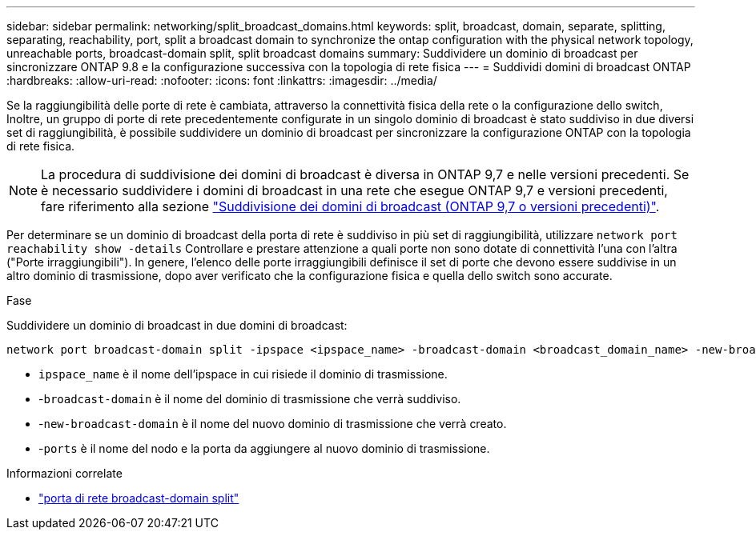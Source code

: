 ---
sidebar: sidebar 
permalink: networking/split_broadcast_domains.html 
keywords: split, broadcast, domain, separate, splitting, separating, reachability, port, split a broadcast domain to synchronize the ontap configuration with the physical network topology, unreachable ports, broadcast-domain split, split broadcast domains 
summary: Suddividere un dominio di broadcast per sincronizzare ONTAP 9.8 e la configurazione successiva con la topologia di rete fisica 
---
= Suddividi domini di broadcast ONTAP
:hardbreaks:
:allow-uri-read: 
:nofooter: 
:icons: font
:linkattrs: 
:imagesdir: ../media/


[role="lead"]
Se la raggiungibilità delle porte di rete è cambiata, attraverso la connettività fisica della rete o la configurazione dello switch, Inoltre, un gruppo di porte di rete precedentemente configurate in un singolo dominio di broadcast è stato suddiviso in due diversi set di raggiungibilità, è possibile suddividere un dominio di broadcast per sincronizzare la configurazione ONTAP con la topologia di rete fisica.


NOTE: La procedura di suddivisione dei domini di broadcast è diversa in ONTAP 9,7 e nelle versioni precedenti. Se è necessario suddividere i domini di broadcast in una rete che esegue ONTAP 9,7 e versioni precedenti, fare riferimento alla sezione link:https://docs.netapp.com/us-en/ontap-system-manager-classic/networking-bd/split_broadcast_domains97.html["Suddivisione dei domini di broadcast (ONTAP 9,7 o versioni precedenti)"^].

Per determinare se un dominio di broadcast della porta di rete è suddiviso in più set di raggiungibilità, utilizzare `network port reachability show -details` Controllare e prestare attenzione a quali porte non sono dotate di connettività l'una con l'altra ("Porte irraggiungibili"). In genere, l'elenco delle porte irraggiungibili definisce il set di porte che devono essere suddivise in un altro dominio di trasmissione, dopo aver verificato che la configurazione fisica e quella dello switch sono accurate.

.Fase
Suddividere un dominio di broadcast in due domini di broadcast:

....
network port broadcast-domain split -ipspace <ipspace_name> -broadcast-domain <broadcast_domain_name> -new-broadcast-domain <broadcast_domain_name> -ports <node:port,node:port>
....
* `ipspace_name` è il nome dell'ipspace in cui risiede il dominio di trasmissione.
* -`broadcast-domain` è il nome del dominio di trasmissione che verrà suddiviso.
* -`new-broadcast-domain` è il nome del nuovo dominio di trasmissione che verrà creato.
* -`ports` è il nome del nodo e la porta da aggiungere al nuovo dominio di trasmissione.


.Informazioni correlate
* link:https://docs.netapp.com/us-en/ontap-cli/network-port-broadcast-domain-split.html["porta di rete broadcast-domain split"^]

